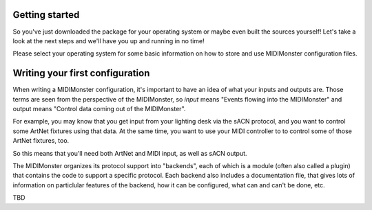 .. rst-class:: centered
Getting started
###############

So you've just downloaded the package for your operating system or
maybe even built the sources yourself! Let's take a look at the next
steps and we'll have you up and running in no time!

Please select your operating system for some basic information on how
to store and use MIDIMonster configuration files.

.. raw:: html

	<input type="radio" id="tab1" name="tabGroup1" class="tab" checked>
	<label for="tab1">Linux</label>
	<input type="radio" id="tab2" name="tabGroup1" class="tab">
	<label for="tab2">Windows</label>
	<input type="radio" id="tab3" name="tabGroup1" class="tab">
	<label for="tab3">OSX</label>

	.. container:: tab-content

		Linux
		#######

		TBD

	.. container:: tab-content

		Windows
		#######

		As a Windows user, you may not be familiar with the practice of writing
		your own configuration files for programs. This mode of working with software
		is quite popular in the Linux world, where MIDIMonster has its roots.

		To create a new configuration (say, for a specific project), you can just
		create an empty text file. Usually, such configuration files get the `.cfg` suffix,
		but the MIDIMonster does not really care whether you leave it as `.txt`.

		Open this file with a plain text editor such as Notepad, or something more
		powerful like Notpad++ to create your first configuration.

		To run a specific conguration, just drag-and-drop the file you created onto
		`midimonster.exe`. This start the MIDIMonster and will pop up a Window giving
		you information on the current status.

	.. container:: tab-content

		OSX
		###

		TBD

Writing your first configuration
################################

When writing a MIDIMonster configuration, it's important to have an idea of what
your inputs and outputs are. Those terms are seen from the perspective of the MIDIMonster,
so *input* means "Events flowing into the MIDIMonster" and output means "Control data
coming out of the MIDIMonster".

For example, you may know that you get input from your lighting desk via the sACN protocol,
and you want to control some ArtNet fixtures using that data. At the same time, you want to
use your MIDI controller to to control some of those ArtNet fixtures, too.

So this means that you'll need both ArtNet and MIDI input, as well as sACN output.

The MIDIMonster organizes its protocol support into "backends", each of which is a module
(often also called a plugin) that contains the code to support a specific protocol.
Each backend also includes a documentation file, that gives lots of information on
particlular features of the backend, how it can be configured, what can and can't be done, etc.

TBD
